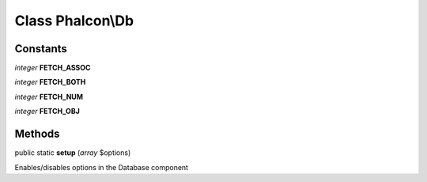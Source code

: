 Class **Phalcon\\Db**
=====================

Constants
---------

*integer* **FETCH_ASSOC**

*integer* **FETCH_BOTH**

*integer* **FETCH_NUM**

*integer* **FETCH_OBJ**

Methods
---------

public static  **setup** (*array* $options)

Enables/disables options in the Database component




